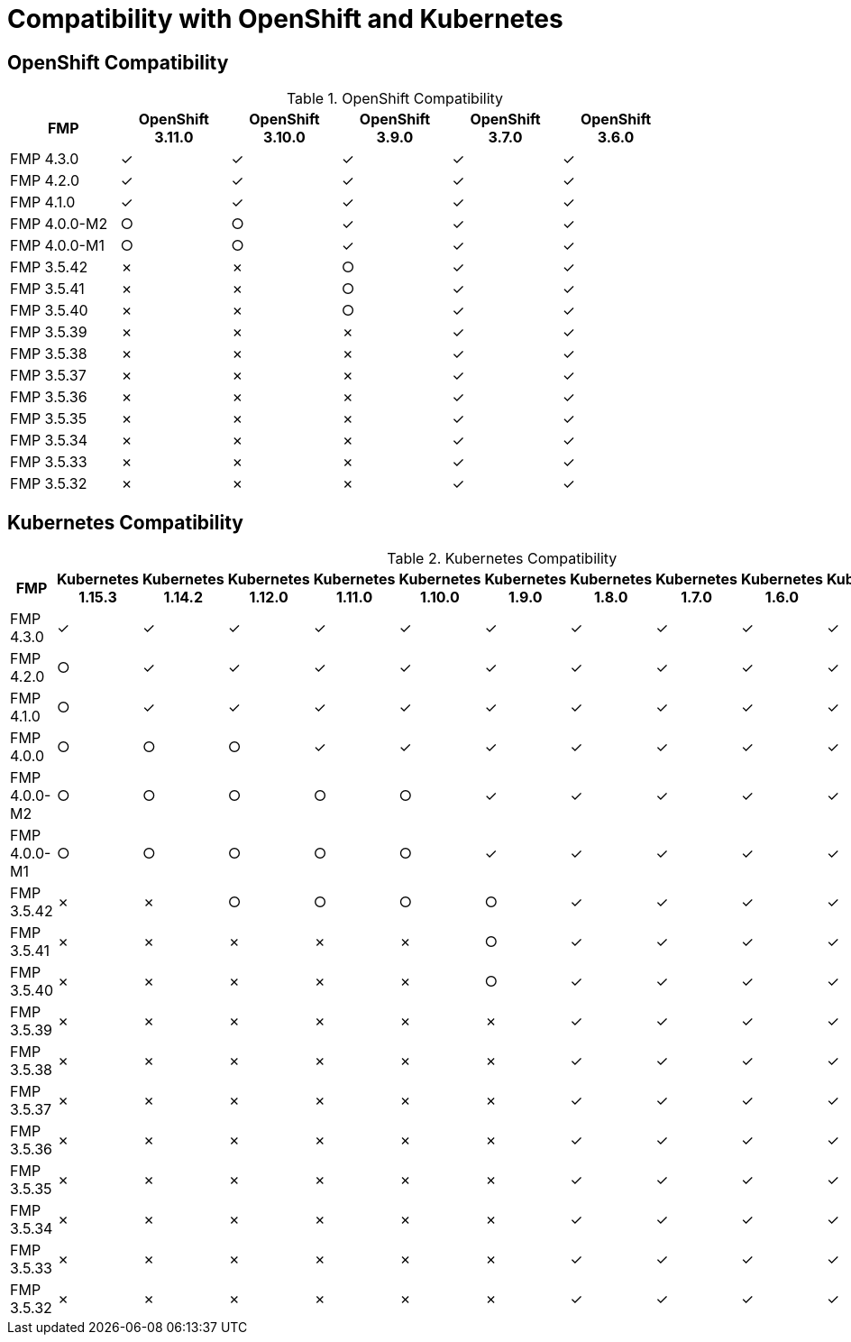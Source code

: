 
[[compatibility-with-OpenShift-and-Kubernetes]]
= Compatibility with OpenShift and Kubernetes

[[openshift-compatibility]]
== OpenShift Compatibility

.OpenShift Compatibility
|===
|     FMP     | OpenShift 3.11.0  | OpenShift 3.10.0  | OpenShift 3.9.0  | OpenShift 3.7.0  | OpenShift 3.6.0  |

| FMP 4.3.0  |        ✓         |        ✓         |        ✓         |        ✓         |        ✓         |

| FMP 4.2.0  |        ✓         |        ✓         |        ✓         |        ✓         |        ✓         |

| FMP 4.1.0  |        ✓         |        ✓         |        ✓         |        ✓         |        ✓         |

| FMP 4.0.0-M2  |        ○         |        ○         |        ✓         |        ✓         |        ✓         |

| FMP 4.0.0-M1  |        ○         |        ○         |        ✓         |        ✓         |        ✓         |

| FMP 3.5.42  |        ✗         |        ✗         |        ○         |        ✓         |        ✓         |

| FMP 3.5.41  |        ✗         |        ✗         |        ○         |        ✓         |        ✓         |

| FMP 3.5.40  |        ✗         |        ✗         |        ○         |        ✓         |        ✓         |

| FMP 3.5.39  |        ✗         |        ✗         |        ✗         |        ✓         |        ✓         |

| FMP 3.5.38  |        ✗         |        ✗         |        ✗         |        ✓         |        ✓         |

| FMP 3.5.37  |        ✗         |        ✗         |        ✗         |        ✓         |        ✓         |

| FMP 3.5.36  |        ✗         |        ✗         |        ✗         |        ✓         |        ✓         |

| FMP 3.5.35  |        ✗         |        ✗         |        ✗         |        ✓         |        ✓         |

| FMP 3.5.34  |        ✗         |        ✗         |        ✗         |        ✓         |        ✓         |

| FMP 3.5.33  |        ✗         |        ✗         |        ✗         |        ✓         |        ✓         |

| FMP 3.5.32  |        ✗         |        ✗         |        ✗         |        ✓         |        ✓         |
|===

[[kubernetes-compatibility]]
== Kubernetes Compatibility

.Kubernetes Compatibility
|===
|     FMP     | Kubernetes 1.15.3 | Kubernetes 1.14.2 | Kubernetes 1.12.0 | Kubernetes 1.11.0 | Kubernetes 1.10.0 | Kubernetes 1.9.0 | Kubernetes 1.8.0 | Kubernetes 1.7.0 | Kubernetes 1.6.0 | Kubernetes 1.5.1 | Kubernetes 1.4.0

| FMP 4.3.0  |        ✓         |        ✓         |        ✓         |        ✓         |        ✓         |        ✓         |        ✓         |        ✓         |        ✓         |        ✓         |        ✓

| FMP 4.2.0  |        ○         |        ✓         |        ✓         |        ✓         |        ✓         |        ✓         |        ✓         |        ✓         |        ✓         |        ✓         |        ✓

| FMP 4.1.0  |        ○         |        ✓         |        ✓         |        ✓         |        ✓         |        ✓         |        ✓         |        ✓         |        ✓         |        ✓         |        ✓

| FMP 4.0.0  |         ○         |        ○         |       ○         |        ✓         |        ✓         |        ✓         |        ✓         |        ✓         |        ✓         |        ✓         |        ✓

| FMP 4.0.0-M2  |        ○         |        ○         |        ○         |        ○         |        ○         |        ✓         |        ✓         |        ✓         |        ✓         |        ✓         |        ✓

| FMP 4.0.0-M1  |        ○         |        ○         |        ○         |        ○         |        ○         |        ✓         |        ✓         |        ✓         |        ✓         |        ✓         |        ✓

| FMP 3.5.42  |         ✗         |        ✗         |       ○         |        ○         |        ○         |        ○         |        ✓         |        ✓         |        ✓         |        ✓         |        ✓

| FMP 3.5.41  |         ✗         |        ✗         |       ✗         |        ✗         |        ✗         |        ○         |        ✓         |        ✓         |        ✓         |        ✓         |        ✓

| FMP 3.5.40  |         ✗         |        ✗         |       ✗         |        ✗         |        ✗         |        ○         |        ✓         |        ✓         |        ✓         |        ✓         |        ✓

| FMP 3.5.39  |         ✗         |        ✗         |       ✗         |        ✗         |        ✗         |        ✗         |        ✓         |        ✓         |        ✓         |        ✓         |        ✓

| FMP 3.5.38  |         ✗         |        ✗         |       ✗         |        ✗         |        ✗         |        ✗         |        ✓         |        ✓         |        ✓         |        ✓         |        ✓

| FMP 3.5.37  |         ✗         |        ✗         |       ✗         |        ✗         |        ✗         |        ✗         |        ✓         |        ✓         |        ✓         |        ✓         |        ✓

| FMP 3.5.36  |         ✗         |        ✗         |       ✗         |        ✗         |        ✗         |        ✗         |        ✓         |        ✓         |        ✓         |        ✓         |        ✓

| FMP 3.5.35  |         ✗         |        ✗         |       ✗         |        ✗         |        ✗         |        ✗         |        ✓         |        ✓         |        ✓         |        ✓         |        ✓

| FMP 3.5.34  |         ✗         |        ✗         |       ✗         |        ✗         |        ✗         |        ✗         |        ✓         |        ✓         |        ✓         |        ✓         |        ✓

| FMP 3.5.33  |         ✗         |        ✗         |       ✗         |        ✗         |        ✗         |        ✗         |        ✓         |        ✓         |        ✓         |        ✓         |        ✓

| FMP 3.5.32  |         ✗         |        ✗         |       ✗         |        ✗         |        ✗         |        ✗         |        ✓         |        ✓         |        ✓         |        ✓         |        ✓
|===
